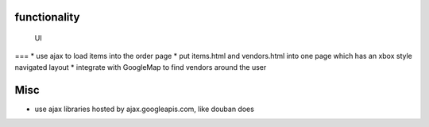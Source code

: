 

functionality
=============

 UI
===
* use ajax to load items into the order page
* put items.html and vendors.html into one page which has an xbox style navigated layout
* integrate with GoogleMap to find vendors around the user

Misc
====
* use ajax libraries hosted by ajax.googleapis.com, like douban does
